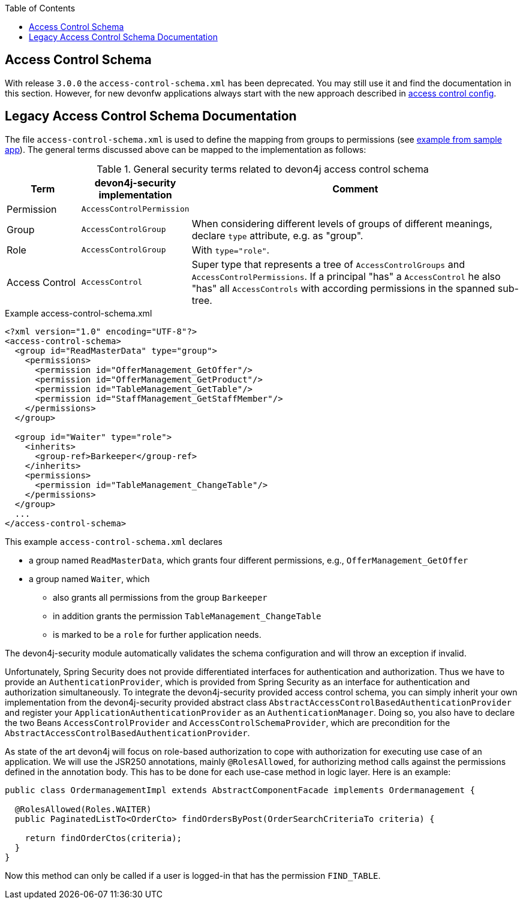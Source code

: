 :toc: macro
toc::[]

== Access Control Schema

With release `3.0.0` the `access-control-schema.xml` has been deprecated. You may still use it and find the documentation in this section. However, for new devonfw applications always start with the new approach described in link:guide-access-control#access-control-config.adoc[access control config].

== Legacy Access Control Schema Documentation
The file `access-control-schema.xml` is used to define the mapping from groups to permissions (see https://github.com/devonfw/my-thai-star/blob/develop/java/mtsj/core/src/main/resources/config/app/security/access-control-schema.xml[example from sample app]). The general terms discussed above can be mapped to the implementation as follows:

.General security terms related to devon4j access control schema
[options="header", cols="15%,15%,70%"]
|=======================
|*Term*|*devon4j-security implementation*|*Comment*
|Permission|`AccessControlPermission`|
|Group|`AccessControlGroup`|When considering different levels of groups of different meanings, declare `type` attribute, e.g. as "group".
|Role|`AccessControlGroup`|With `type="role"`.
|Access Control|`AccessControl`| Super type that represents a tree of `AccessControlGroups` and `AccessControlPermissions`. If a principal "has" a `AccessControl` he also "has" all `AccessControls` with according permissions in the spanned sub-tree.
|=======================
//The current schema is just empty -keep it as an example?-
//MyThaiStar\java\mtsj\core\src\main\resources\config\app\security\access-control-schema.xml
.Example access-control-schema.xml
[source,xml]
----
<?xml version="1.0" encoding="UTF-8"?>
<access-control-schema>
  <group id="ReadMasterData" type="group">
    <permissions>
      <permission id="OfferManagement_GetOffer"/>
      <permission id="OfferManagement_GetProduct"/>
      <permission id="TableManagement_GetTable"/>
      <permission id="StaffManagement_GetStaffMember"/>
    </permissions>
  </group>

  <group id="Waiter" type="role">
    <inherits>
      <group-ref>Barkeeper</group-ref>
    </inherits>
    <permissions>
      <permission id="TableManagement_ChangeTable"/>
    </permissions>
  </group>
  ...
</access-control-schema>
----

This example `access-control-schema.xml` declares

* a group named `ReadMasterData`, which grants four different permissions, e.g., `OfferManagement_GetOffer`
* a group named `Waiter`, which
** also grants all permissions from the group `Barkeeper`
** in addition grants the permission `TableManagement_ChangeTable`
** is marked to be a `role` for further application needs.

The devon4j-security module automatically validates the schema configuration and will throw an exception if invalid.

Unfortunately, Spring Security does not provide differentiated interfaces for authentication and authorization. Thus we have to provide an `AuthenticationProvider`, which is provided from Spring Security as an interface for authentication and authorization simultaneously.
To integrate the devon4j-security provided access control schema, you can simply inherit your own implementation from the devon4j-security provided abstract class `AbstractAccessControlBasedAuthenticationProvider` and register your `ApplicationAuthenticationProvider` as an `AuthenticationManager`. Doing so, you also have to declare the two Beans `AccessControlProvider` and `AccessControlSchemaProvider`, which are precondition for the `AbstractAccessControlBasedAuthenticationProvider`.

As state of the art devon4j will focus on role-based authorization to cope with authorization for executing use case of an application. 
We will use the JSR250 annotations, mainly `@RolesAllowed`, for authorizing method calls against the permissions defined in the annotation body. This has to be done for each use-case method in logic layer. Here is an example:
//Changed example -still need to adjust the text
[source,java]
----
public class OrdermanagementImpl extends AbstractComponentFacade implements Ordermanagement {

  @RolesAllowed(Roles.WAITER)
  public PaginatedListTo<OrderCto> findOrdersByPost(OrderSearchCriteriaTo criteria) {

    return findOrderCtos(criteria);
  }
}
----
Now this method can only be called if a user is logged-in that has the permission `FIND_TABLE`.
